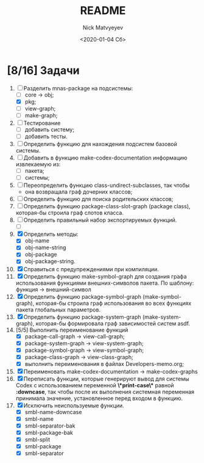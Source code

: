 #+OPTIONS: ':nil *:t -:t ::t <:t H:3 \n:nil ^:t arch:headline
#+OPTIONS: author:t broken-links:nil c:nil creator:nil
#+OPTIONS: d:(not "LOGBOOK") date:t e:t email:nil f:t inline:t num:t
#+OPTIONS: p:nil pri:nil prop:nil stat:t tags:t tasks:t tex:t
#+OPTIONS: timestamp:t title:t toc:t todo:t |:t
#+TITLE: README
#+DATE: <2020-01-04 Сб>
#+AUTHOR: Nick Matvyeyev
#+EMAIL: mnasoft@gmail.com>
#+LANGUAGE: en
#+SELECT_TAGS: export
#+EXCLUDE_TAGS: noexport
#+CREATOR: Emacs 26.3 (Org mode 9.1.9)

* [8/16] Задачи
1. [-] Разделить mnas-package на подсистемы:
   - [ ] core -> obj;
   - [X] pkg;
   - [ ] view-graph;
   - [ ] make-graph;
2. [ ] Тестирование
   - [ ] добавить систему;
   - [ ] добавить тесты.
3. [ ] Определить функцию для нахождения подсистем базовой системы.
4. [ ] Добавить в функцию make-codex-documentation информацию извлекаемую из:
   - [ ] пакета;
   - [ ] системы;
5. [ ] Переопределить функцию class-undirect-subclasses, так чтобы
   - она возвращала граф дочерних классов;
6. [ ] Определить функцию для поиска родительских классов;
7. [ ] Определить функцию package-class-slot-graph (package class), которая-бы строила граф слотов класса.
8. [ ] Определить правильный набор экспортируемых функций.
   - [ ] 
9. [X] Определить методы:
   - [X] obj-name
   - [X] obj-name-string
   - [X] obj-package
   - [X] obj-package-string.
10. [X] Справиться с предупреждениями при компиляции.
11. [X] Определить функцию make-symbol-graph для создания графа использования функциями внешних-символов пакета. По шаблону: функция -> внешний-символ
12. [X] Определить функцию package-symbol-graph (make-symbol-graph), которая-бы строила граф использования во всех функциях пакета глобальных параметров.
13. [X] Определить функцию package-system-graph (make-system-graph), которая-бы формировала граф зависимостей систем asdf.
14. [5/5] Выполнить переименование функций
    - [X] package-call-graph -> view-call-graph;
    - [X] package-system-graph -> view-system-graph;
    - [X] package-symbol-graph -> view-symbol-graph;
    - [X] package-class-graph -> view-class-graph;
    - [X] выполнить переименования в файлах Developers-memo.org;
15. [X] Переименовать make-codex-documentation -> make-codex-graphs
16. [X] Переписать функции, которые генерируют вывод для системы Codex с использованием переменной *\*print-case\** равной *:downcase*, так чтобы после их выполнения системная переменная принимала значение, установленное перед входом в функцию. 
17. [X] Исключить неиспользуемые функции.
    - [X] smbl-name-downcase
    - [X] smbl-name
    - [X] smbl-separator-bak
    - [X] smbl-package-bak
    - [X] smbl-split
    - [X] smbl-package
    - [X] smbl-separator
